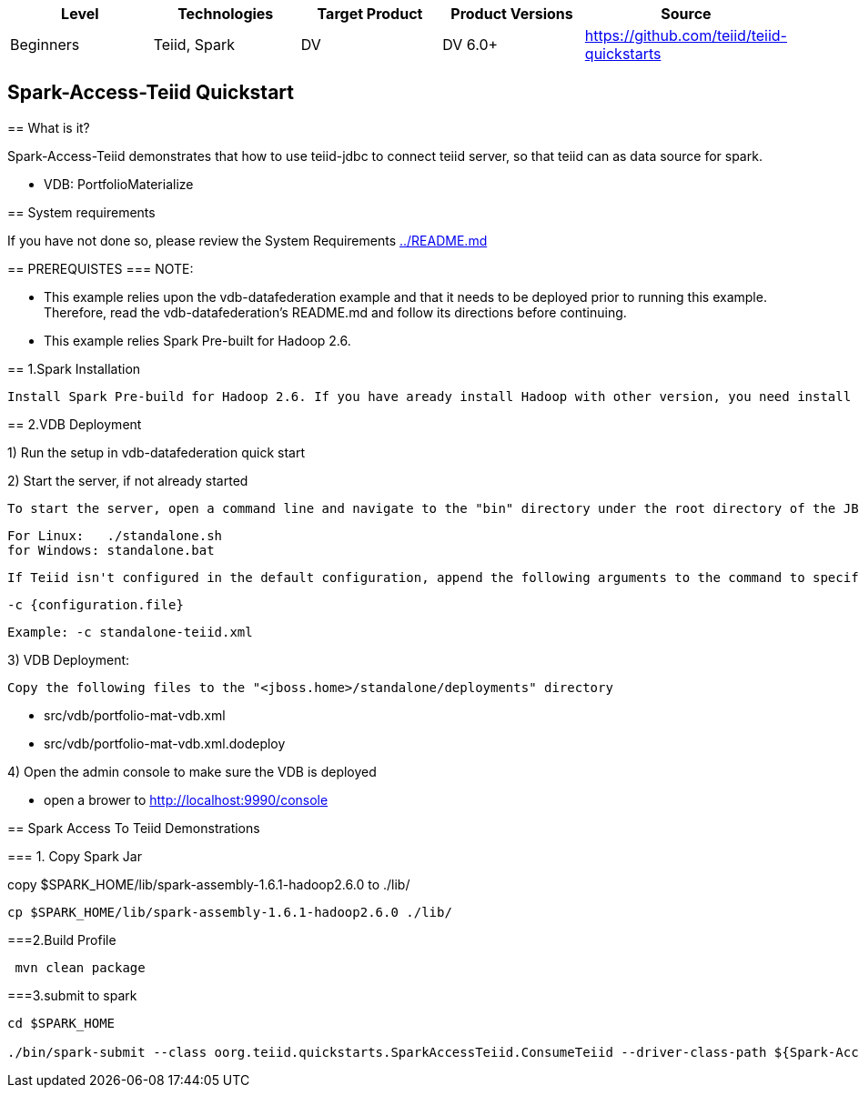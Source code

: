 |===
|Level |Technologies |Target Product |Product Versions |Source

|Beginners 
|Teiid, Spark 
|DV 
|DV 6.0+ 
|https://github.com/teiid/teiid-quickstarts  
|===


 

== Spark-Access-Teiid Quickstart
================================
== What is it?

Spark-Access-Teiid demonstrates that how to use teiid-jdbc to connect teiid server, so that teiid can as data source for spark.
 

*  VDB:   PortfolioMaterialize  
 
== System requirements

If you have not done so, please review the System Requirements link:../README.adoc[../README.md]


== PREREQUISTES
=== NOTE: 

* This example relies upon the vdb-datafederation example and that it needs to be deployed prior to running this example. Therefore, read the vdb-datafederation's README.md and follow its directions before continuing.
* This example relies Spark Pre-built for Hadoop 2.6.


== 1.Spark Installation

 Install Spark Pre-build for Hadoop 2.6. If you have aready install Hadoop with other version, you need install appropriate version of Spark.

== 2.VDB Deployment

1) Run the setup in vdb-datafederation quick start

2)  Start the server, if not already started

	To start the server, open a command line and navigate to the "bin" directory under the root directory of the JBoss server and run:
	
	For Linux:   ./standalone.sh	
	for Windows: standalone.bat

	If Teiid isn't configured in the default configuration, append the following arguments to the command to specify the configuration
		
	-c {configuration.file}  
	
	Example: -c standalone-teiid.xml 

3) VDB Deployment:

    Copy the following files to the "<jboss.home>/standalone/deployments" directory

     * src/vdb/portfolio-mat-vdb.xml
     * src/vdb/portfolio-mat-vdb.xml.dodeploy


4)  Open the admin console to make sure the VDB is deployed

	*  open a brower to http://localhost:9990/console 	


== Spark Access To Teiid Demonstrations

=== 1. Copy Spark Jar

copy $SPARK_HOME/lib/spark-assembly-1.6.1-hadoop2.6.0 to ./lib/

----
cp $SPARK_HOME/lib/spark-assembly-1.6.1-hadoop2.6.0 ./lib/
----

===2.Build Profile

----
 mvn clean package
----

===3.submit to spark

----
cd $SPARK_HOME 

./bin/spark-submit --class oorg.teiid.quickstarts.SparkAccessTeiid.ConsumeTeiid --driver-class-path ${Spark-Access-Teiid.build.directory}/target/lib/teiid-9.0.0.Final-jdbc.jar ${Spark-Access-Teiid.build.directory}/target/original-SparkAccessTeiid-0.0.1-SNAPSHOT.jar
----
 
